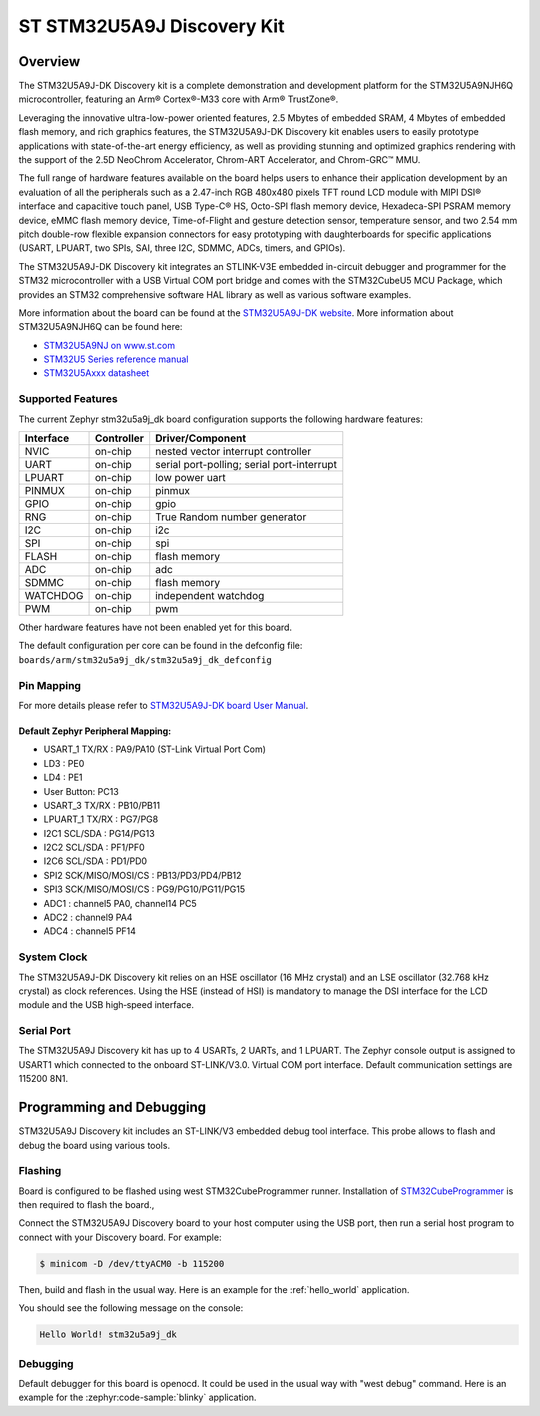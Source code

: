 .. _stm32u5a9j_dk_board:

ST STM32U5A9J Discovery Kit
###########################

Overview
********

The STM32U5A9J-DK Discovery kit is a complete demonstration and development
platform for the STM32U5A9NJH6Q microcontroller, featuring an Arm® Cortex®-M33
core with Arm® TrustZone®.

Leveraging the innovative ultra-low-power oriented features, 2.5 Mbytes of
embedded SRAM, 4 Mbytes of embedded flash memory, and rich graphics features,
the STM32U5A9J-DK Discovery kit enables users to easily prototype applications
with state-of-the-art energy efficiency, as well as providing stunning and
optimized graphics rendering with the support of the 2.5D NeoChrom Accelerator,
Chrom-ART Accelerator, and Chrom-GRC™ MMU.

The full range of hardware features available on the board helps users to
enhance their application development by an evaluation of all the peripherals
such as a 2.47-inch RGB 480x480 pixels TFT round LCD module with MIPI DSI®
interface and capacitive touch panel, USB Type-C® HS, Octo-SPI flash memory
device, Hexadeca-SPI PSRAM memory device, eMMC flash memory device,
Time-of-Flight and gesture detection sensor, temperature sensor, and two 2.54 mm
pitch double-row flexible expansion connectors for easy prototyping with
daughterboards for specific applications (USART, LPUART, two SPIs, SAI, three
I2C, SDMMC, ADCs, timers, and GPIOs).

The STM32U5A9J-DK Discovery kit integrates an STLINK-V3E embedded in-circuit
debugger and programmer for the STM32 microcontroller with a USB Virtual COM
port bridge and comes with the STM32CubeU5 MCU Package, which provides an STM32
comprehensive software HAL library as well as various software examples.

.. image:: img/top_view.jpg
     :align: center
     :alt: STM32U5A9J-DK Top View

.. image:: img/bottom_view.jpg
     :align: center
     :alt: STM32U5A9J-DK Bottom View

More information about the board can be found at the `STM32U5A9J-DK website`_.
More information about STM32U5A9NJH6Q can be found here:

- `STM32U5A9NJ on www.st.com`_
- `STM32U5 Series reference manual`_
- `STM32U5Axxx datasheet`_

Supported Features
==================

The current Zephyr stm32u5a9j_dk board configuration supports the following
hardware features:

+-----------+------------+-------------------------------------+
| Interface | Controller | Driver/Component                    |
+===========+============+=====================================+
| NVIC      | on-chip    | nested vector interrupt controller  |
+-----------+------------+-------------------------------------+
| UART      | on-chip    | serial port-polling;                |
|           |            | serial port-interrupt               |
+-----------+------------+-------------------------------------+
| LPUART    | on-chip    | low power uart                      |
+-----------+------------+-------------------------------------+
| PINMUX    | on-chip    | pinmux                              |
+-----------+------------+-------------------------------------+
| GPIO      | on-chip    | gpio                                |
+-----------+------------+-------------------------------------+
| RNG       | on-chip    | True Random number generator        |
+-----------+------------+-------------------------------------+
| I2C       | on-chip    | i2c                                 |
+-----------+------------+-------------------------------------+
| SPI       | on-chip    | spi                                 |
+-----------+------------+-------------------------------------+
| FLASH     | on-chip    | flash memory                        |
+-----------+------------+-------------------------------------+
| ADC       | on-chip    | adc                                 |
+-----------+------------+-------------------------------------+
| SDMMC     | on-chip    | flash memory                        |
+-----------+------------+-------------------------------------+
| WATCHDOG  | on-chip    | independent watchdog                |
+-----------+------------+-------------------------------------+
| PWM       | on-chip    | pwm                                 |
+-----------+------------+-------------------------------------+

Other hardware features have not been enabled yet for this board.

The default configuration per core can be found in the defconfig file:
``boards/arm/stm32u5a9j_dk/stm32u5a9j_dk_defconfig``

Pin Mapping
===========

For more details please refer to `STM32U5A9J-DK board User Manual`_.

Default Zephyr Peripheral Mapping:
----------------------------------

- USART_1 TX/RX : PA9/PA10 (ST-Link Virtual Port Com)
- LD3 : PE0
- LD4 : PE1
- User Button: PC13
- USART_3 TX/RX : PB10/PB11
- LPUART_1 TX/RX : PG7/PG8
- I2C1 SCL/SDA : PG14/PG13
- I2C2 SCL/SDA : PF1/PF0
- I2C6 SCL/SDA : PD1/PD0
- SPI2 SCK/MISO/MOSI/CS : PB13/PD3/PD4/PB12
- SPI3 SCK/MISO/MOSI/CS : PG9/PG10/PG11/PG15
- ADC1 : channel5 PA0, channel14 PC5
- ADC2 : channel9 PA4
- ADC4 : channel5 PF14

System Clock
============

The STM32U5A9J-DK Discovery kit relies on an HSE oscillator (16 MHz crystal)
and an LSE oscillator (32.768 kHz crystal) as clock references.
Using the HSE (instead of HSI) is mandatory to manage the DSI interface for
the LCD module and the USB high‑speed interface.

Serial Port
===========

The STM32U5A9J Discovery kit has up to 4 USARTs, 2 UARTs, and 1 LPUART.
The Zephyr console output is assigned to USART1 which connected to the onboard
ST-LINK/V3.0. Virtual COM port interface. Default communication settings are
115200 8N1.


Programming and Debugging
*************************

STM32U5A9J Discovery kit includes an ST-LINK/V3 embedded debug tool interface.
This probe allows to flash and debug the board using various tools.

Flashing
========

Board is configured to be flashed using west STM32CubeProgrammer runner.
Installation of `STM32CubeProgrammer`_ is then required to flash the board.,

Connect the STM32U5A9J Discovery board to your host computer using the USB
port, then run a serial host program to connect with your Discovery
board. For example:

.. code-block:: console

   $ minicom -D /dev/ttyACM0 -b 115200

Then, build and flash in the usual way. Here is an example for the
:ref:`hello_world` application.

.. zephyr-app-commands::
   :zephyr-app: samples/hello_world
   :board: stm32u5a9j_dk
   :goals: build flash

You should see the following message on the console:

.. code-block:: console

   Hello World! stm32u5a9j_dk

Debugging
=========

Default debugger for this board is openocd. It could be used in the usual way
with "west debug" command.
Here is an example for the :zephyr:code-sample:`blinky` application.

.. zephyr-app-commands::
   :zephyr-app: samples/basic/blinky
   :board: stm32u5a9j_dk
   :goals: debug


.. _STM32U5A9J-DK website:
   https://www.st.com/en/evaluation-tools/stm32u5a9j-dk.html

.. _STM32U5A9J-DK board User Manual:
   https://www.st.com/resource/en/user_manual/um2967-discovery-kit-with-stm32u5a9nj-mcu-stmicroelectronics.pdf

.. _STM32U5A9NJ on www.st.com:
   https://www.st.com/en/microcontrollers-microprocessors/stm32u5a9nj.html

.. _STM32U5 Series reference manual:
   https://www.st.com/resource/en/reference_manual/rm0456-stm32u5-series-armbased-32bit-mcus-stmicroelectronics.pdf

.. _STM32U5Axxx datasheet:
   https://www.st.com/resource/en/datasheet/stm32u5a9nj.pdf

.. _STM32CubeProgrammer:
   https://www.st.com/en/development-tools/stm32cubeprog.html

.. _STM32U5A9J_DK board schematics:
   https://www.st.com/resource/en/schematic_pack/mb1829-u5a9njq-b01-schematic.pdf
